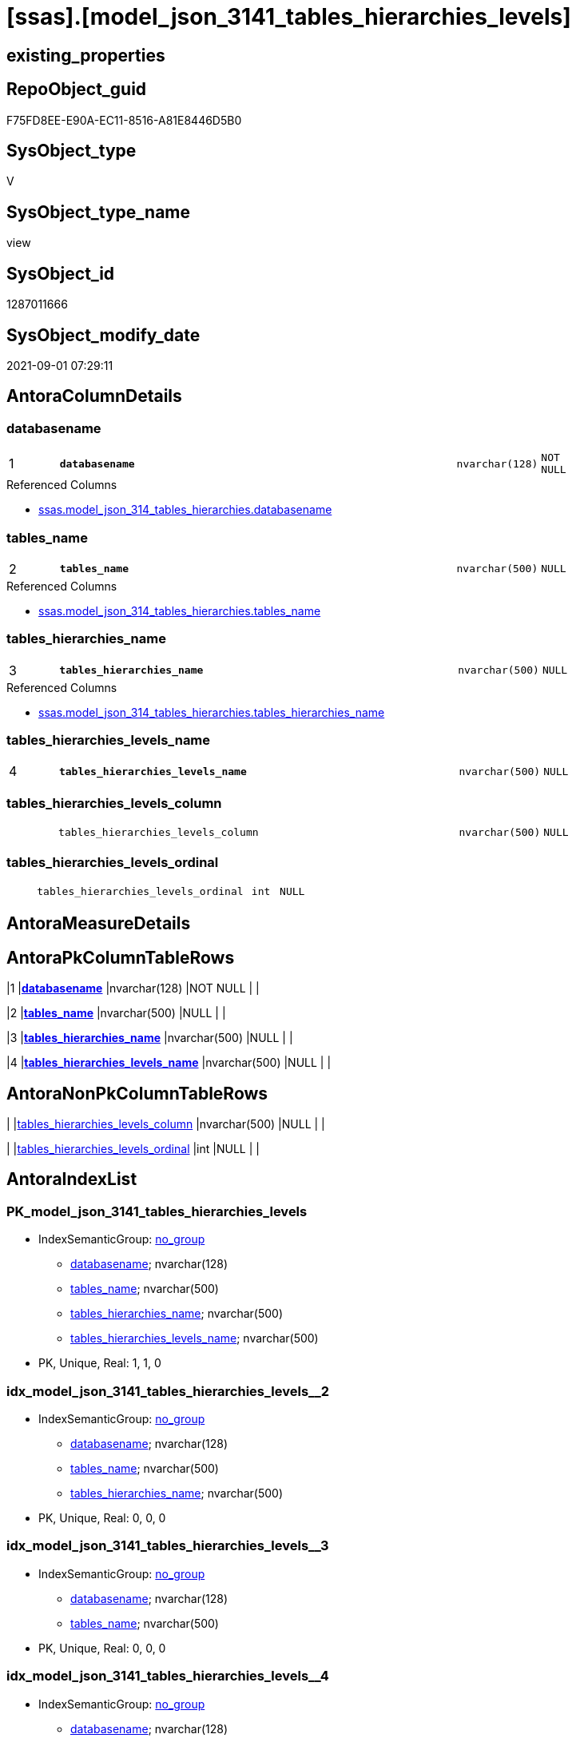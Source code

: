 = [ssas].[model_json_3141_tables_hierarchies_levels]

== existing_properties

// tag::existing_properties[]
:ExistsProperty--antorareferencedlist:
:ExistsProperty--is_repo_managed:
:ExistsProperty--is_ssas:
:ExistsProperty--pk_index_guid:
:ExistsProperty--pk_indexpatterncolumndatatype:
:ExistsProperty--pk_indexpatterncolumnname:
:ExistsProperty--referencedobjectlist:
:ExistsProperty--sql_modules_definition:
:ExistsProperty--FK:
:ExistsProperty--AntoraIndexList:
:ExistsProperty--Columns:
// end::existing_properties[]

== RepoObject_guid

// tag::RepoObject_guid[]
F75FD8EE-E90A-EC11-8516-A81E8446D5B0
// end::RepoObject_guid[]

== SysObject_type

// tag::SysObject_type[]
V 
// end::SysObject_type[]

== SysObject_type_name

// tag::SysObject_type_name[]
view
// end::SysObject_type_name[]

== SysObject_id

// tag::SysObject_id[]
1287011666
// end::SysObject_id[]

== SysObject_modify_date

// tag::SysObject_modify_date[]
2021-09-01 07:29:11
// end::SysObject_modify_date[]

== AntoraColumnDetails

// tag::AntoraColumnDetails[]
[#column-databasename]
=== databasename

[cols="d,8m,m,m,m,d"]
|===
|1
|*databasename*
|nvarchar(128)
|NOT NULL
|
|
|===

.Referenced Columns
--
* xref:ssas.model_json_314_tables_hierarchies.adoc#column-databasename[+ssas.model_json_314_tables_hierarchies.databasename+]
--


[#column-tables_name]
=== tables_name

[cols="d,8m,m,m,m,d"]
|===
|2
|*tables_name*
|nvarchar(500)
|NULL
|
|
|===

.Referenced Columns
--
* xref:ssas.model_json_314_tables_hierarchies.adoc#column-tables_name[+ssas.model_json_314_tables_hierarchies.tables_name+]
--


[#column-tables_hierarchies_name]
=== tables_hierarchies_name

[cols="d,8m,m,m,m,d"]
|===
|3
|*tables_hierarchies_name*
|nvarchar(500)
|NULL
|
|
|===

.Referenced Columns
--
* xref:ssas.model_json_314_tables_hierarchies.adoc#column-tables_hierarchies_name[+ssas.model_json_314_tables_hierarchies.tables_hierarchies_name+]
--


[#column-tables_hierarchies_levels_name]
=== tables_hierarchies_levels_name

[cols="d,8m,m,m,m,d"]
|===
|4
|*tables_hierarchies_levels_name*
|nvarchar(500)
|NULL
|
|
|===


[#column-tables_hierarchies_levels_column]
=== tables_hierarchies_levels_column

[cols="d,8m,m,m,m,d"]
|===
|
|tables_hierarchies_levels_column
|nvarchar(500)
|NULL
|
|
|===


[#column-tables_hierarchies_levels_ordinal]
=== tables_hierarchies_levels_ordinal

[cols="d,8m,m,m,m,d"]
|===
|
|tables_hierarchies_levels_ordinal
|int
|NULL
|
|
|===


// end::AntoraColumnDetails[]

== AntoraMeasureDetails

// tag::AntoraMeasureDetails[]

// end::AntoraMeasureDetails[]

== AntoraPkColumnTableRows

// tag::AntoraPkColumnTableRows[]
|1
|*<<column-databasename>>*
|nvarchar(128)
|NOT NULL
|
|

|2
|*<<column-tables_name>>*
|nvarchar(500)
|NULL
|
|

|3
|*<<column-tables_hierarchies_name>>*
|nvarchar(500)
|NULL
|
|

|4
|*<<column-tables_hierarchies_levels_name>>*
|nvarchar(500)
|NULL
|
|



// end::AntoraPkColumnTableRows[]

== AntoraNonPkColumnTableRows

// tag::AntoraNonPkColumnTableRows[]




|
|<<column-tables_hierarchies_levels_column>>
|nvarchar(500)
|NULL
|
|

|
|<<column-tables_hierarchies_levels_ordinal>>
|int
|NULL
|
|

// end::AntoraNonPkColumnTableRows[]

== AntoraIndexList

// tag::AntoraIndexList[]

[#index-PK_model_json_3141_tables_hierarchies_levels]
=== PK_model_json_3141_tables_hierarchies_levels

* IndexSemanticGroup: xref:other/IndexSemanticGroup.adoc#openingbracketnoblankgroupclosingbracket[no_group]
+
--
* <<column-databasename>>; nvarchar(128)
* <<column-tables_name>>; nvarchar(500)
* <<column-tables_hierarchies_name>>; nvarchar(500)
* <<column-tables_hierarchies_levels_name>>; nvarchar(500)
--
* PK, Unique, Real: 1, 1, 0


[#index-idx_model_json_3141_tables_hierarchies_levels2x_2]
=== idx_model_json_3141_tables_hierarchies_levels++__++2

* IndexSemanticGroup: xref:other/IndexSemanticGroup.adoc#openingbracketnoblankgroupclosingbracket[no_group]
+
--
* <<column-databasename>>; nvarchar(128)
* <<column-tables_name>>; nvarchar(500)
* <<column-tables_hierarchies_name>>; nvarchar(500)
--
* PK, Unique, Real: 0, 0, 0


[#index-idx_model_json_3141_tables_hierarchies_levels2x_3]
=== idx_model_json_3141_tables_hierarchies_levels++__++3

* IndexSemanticGroup: xref:other/IndexSemanticGroup.adoc#openingbracketnoblankgroupclosingbracket[no_group]
+
--
* <<column-databasename>>; nvarchar(128)
* <<column-tables_name>>; nvarchar(500)
--
* PK, Unique, Real: 0, 0, 0


[#index-idx_model_json_3141_tables_hierarchies_levels2x_4]
=== idx_model_json_3141_tables_hierarchies_levels++__++4

* IndexSemanticGroup: xref:other/IndexSemanticGroup.adoc#openingbracketnoblankgroupclosingbracket[no_group]
+
--
* <<column-databasename>>; nvarchar(128)
--
* PK, Unique, Real: 0, 0, 0

// end::AntoraIndexList[]

== AntoraParameterList

// tag::AntoraParameterList[]

// end::AntoraParameterList[]

== Other tags

source: property.RepoObjectProperty_cross As rop_cross


=== AdocUspSteps

// tag::adocuspsteps[]

// end::adocuspsteps[]


=== AntoraReferencedList

// tag::antorareferencedlist[]
* xref:ssas.model_json_314_tables_hierarchies.adoc[]
// end::antorareferencedlist[]


=== AntoraReferencingList

// tag::antorareferencinglist[]

// end::antorareferencinglist[]


=== Description

// tag::description[]

// end::description[]


=== exampleUsage

// tag::exampleusage[]

// end::exampleusage[]


=== exampleUsage_2

// tag::exampleusage_2[]

// end::exampleusage_2[]


=== exampleUsage_3

// tag::exampleusage_3[]

// end::exampleusage_3[]


=== exampleUsage_4

// tag::exampleusage_4[]

// end::exampleusage_4[]


=== exampleUsage_5

// tag::exampleusage_5[]

// end::exampleusage_5[]


=== exampleWrong_Usage

// tag::examplewrong_usage[]

// end::examplewrong_usage[]


=== has_execution_plan_issue

// tag::has_execution_plan_issue[]

// end::has_execution_plan_issue[]


=== has_get_referenced_issue

// tag::has_get_referenced_issue[]

// end::has_get_referenced_issue[]


=== has_history

// tag::has_history[]

// end::has_history[]


=== has_history_columns

// tag::has_history_columns[]

// end::has_history_columns[]


=== InheritanceType

// tag::inheritancetype[]

// end::inheritancetype[]


=== is_persistence

// tag::is_persistence[]

// end::is_persistence[]


=== is_persistence_check_duplicate_per_pk

// tag::is_persistence_check_duplicate_per_pk[]

// end::is_persistence_check_duplicate_per_pk[]


=== is_persistence_check_for_empty_source

// tag::is_persistence_check_for_empty_source[]

// end::is_persistence_check_for_empty_source[]


=== is_persistence_delete_changed

// tag::is_persistence_delete_changed[]

// end::is_persistence_delete_changed[]


=== is_persistence_delete_missing

// tag::is_persistence_delete_missing[]

// end::is_persistence_delete_missing[]


=== is_persistence_insert

// tag::is_persistence_insert[]

// end::is_persistence_insert[]


=== is_persistence_truncate

// tag::is_persistence_truncate[]

// end::is_persistence_truncate[]


=== is_persistence_update_changed

// tag::is_persistence_update_changed[]

// end::is_persistence_update_changed[]


=== is_repo_managed

// tag::is_repo_managed[]
0
// end::is_repo_managed[]


=== is_ssas

// tag::is_ssas[]
0
// end::is_ssas[]


=== microsoft_database_tools_support

// tag::microsoft_database_tools_support[]

// end::microsoft_database_tools_support[]


=== MS_Description

// tag::ms_description[]

// end::ms_description[]


=== persistence_source_RepoObject_fullname

// tag::persistence_source_repoobject_fullname[]

// end::persistence_source_repoobject_fullname[]


=== persistence_source_RepoObject_fullname2

// tag::persistence_source_repoobject_fullname2[]

// end::persistence_source_repoobject_fullname2[]


=== persistence_source_RepoObject_guid

// tag::persistence_source_repoobject_guid[]

// end::persistence_source_repoobject_guid[]


=== persistence_source_RepoObject_xref

// tag::persistence_source_repoobject_xref[]

// end::persistence_source_repoobject_xref[]


=== pk_index_guid

// tag::pk_index_guid[]
09B0C093-EC0A-EC11-8516-A81E8446D5B0
// end::pk_index_guid[]


=== pk_IndexPatternColumnDatatype

// tag::pk_indexpatterncolumndatatype[]
nvarchar(128),nvarchar(500),nvarchar(500),nvarchar(500)
// end::pk_indexpatterncolumndatatype[]


=== pk_IndexPatternColumnName

// tag::pk_indexpatterncolumnname[]
databasename,tables_name,tables_hierarchies_name,tables_hierarchies_levels_name
// end::pk_indexpatterncolumnname[]


=== pk_IndexSemanticGroup

// tag::pk_indexsemanticgroup[]

// end::pk_indexsemanticgroup[]


=== ReferencedObjectList

// tag::referencedobjectlist[]
* [ssas].[model_json_314_tables_hierarchies]
// end::referencedobjectlist[]


=== usp_persistence_RepoObject_guid

// tag::usp_persistence_repoobject_guid[]

// end::usp_persistence_repoobject_guid[]


=== UspExamples

// tag::uspexamples[]

// end::uspexamples[]


=== UspParameters

// tag::uspparameters[]

// end::uspparameters[]

== Boolean Attributes

source: property.RepoObjectProperty WHERE property_int = 1

// tag::boolean_attributes[]

// end::boolean_attributes[]

== sql_modules_definition

// tag::sql_modules_definition[]
[%collapsible]
=======
[source,sql]
----

/*
--get and check existing values

Select
    Distinct
    j2.[Key]
  , j2.Type
From
    ssas.model_json_314_tables_hierarchies                   As T1
    Cross Apply OpenJson ( T1.tables_hierarchies_levels_ja ) As j1
    Cross Apply OpenJson ( j1.Value ) As j2
ORDER BY
    j2.[Key]
  , j2.Type
Go

Select
    T1.*
  , j2.*
From
    ssas.model_json_314_tables_hierarchies                   As T1
    Cross Apply OpenJson ( T1.tables_hierarchies_levels_ja ) As j1
    Cross Apply OpenJson ( j1.Value ) As j2
Go

Select
    DISTINCT
    j2.*
From
    ssas.model_json_314_tables_hierarchies                   As T1
    Cross Apply OpenJson ( T1.tables_hierarchies_levels_ja ) As j1
    Cross Apply OpenJson ( j1.Value ) As j2
Where
    j2.[Key] = 'levels'
GO
*/
create View ssas.model_json_3141_tables_hierarchies_levels
As
Select
    T1.databasename
  , T1.tables_name
  , T1.tables_hierarchies_name
  , j2.tables_hierarchies_levels_name
  , j2.tables_hierarchies_levels_column
  , j2.tables_hierarchies_levels_ordinal
From
    ssas.model_json_314_tables_hierarchies                   As T1
    Cross Apply OpenJson ( T1.tables_hierarchies_levels_ja ) As j1
    Cross Apply
    OpenJson ( j1.Value )
    With
    (
        tables_hierarchies_levels_name NVarchar ( 500 ) N'$.name'
      , tables_hierarchies_levels_column NVarchar ( 500 ) N'$.column'
      , tables_hierarchies_levels_ordinal Int N'$.ordinal'
    ) As j2

----
=======
// end::sql_modules_definition[]


